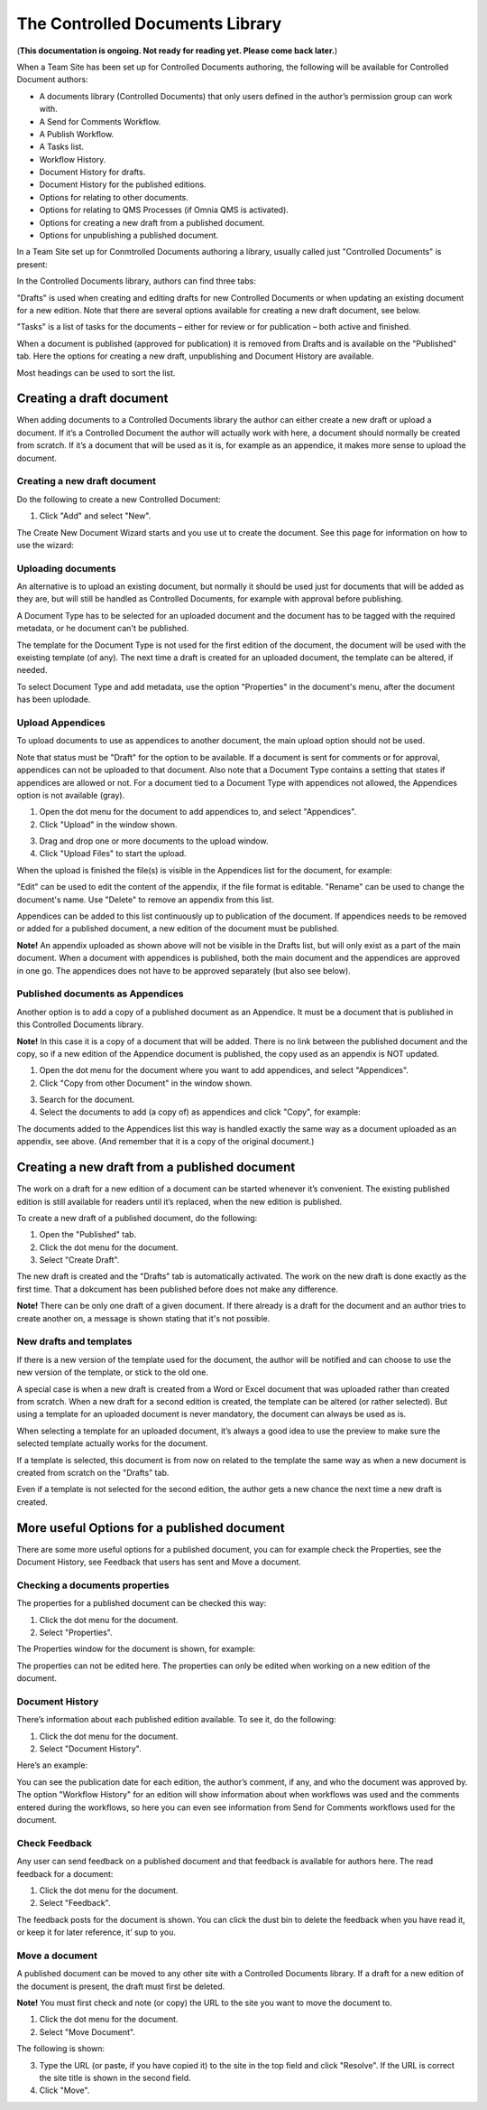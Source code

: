 The Controlled Documents Library
====================================

(**This documentation is ongoing. Not ready for reading yet. Please come back later.**)

When a Team Site has been set up for Controlled Documents authoring, the following will be available for Controlled Document authors:

+ A documents library (Controlled Documents) that only users defined in the author’s permission group can work with.
+ A Send for Comments Workflow.
+ A Publish Workflow.
+ A Tasks list.
+ Workflow History.
+ Document History for drafts.
+ Document History for the published editions.
+ Options for relating to other documents.
+ Options for relating to QMS Processes (if Omnia QMS is activated).
+ Options for creating a new draft from a published document.
+ Options for unpublishing a published document.

In a Team Site set up for Conmtrolled Documents authoring a library, usually called just "Controlled Documents" is present:

.. image:: controlled-documents.png

In the Controlled Documents library, authors can find three tabs:

.. image:: controlled-documents-library-1-g2.png

"Drafts" is used when creating and editing drafts for new Controlled Documents or when updating an existing document for a new edition. Note that there are several options available for creating a new draft document, see below.

"Tasks" is a list of tasks for the documents – either for review or for publication – both active and finished.

When a document is published (approved for publication) it is removed from Drafts and is available on the "Published" tab. Here the options for creating a new draft, unpublishing and Document History are available.

Most headings can be used to sort the list.

Creating a draft document
**************************
When adding documents to a Controlled Documents library the author can either create a new draft or upload a document. If it’s a Controlled Document the author will actually work with here, a document should normally be created from scratch. If it’s a document that will be used as it is, for example as an appendice, it makes more sense to upload the document.

Creating a new draft document
----------------------------------
Do the following to create a new Controlled Document:

1. Click "Add" and select "New".

.. image:: new-controlled-document-1.png

.. image:: new-controlled-document-2.png

The Create New Document Wizard starts and you use ut to create the document. See this page for information on how to use the wizard: 



Uploading documents
--------------------
An alternative is to upload an existing document, but normally it should be used just for documents that will be added as they are, but will still be handled as Controlled Documents, for example with approval before publishing.

A Document Type has to be selected for an uploaded document and the document has to be tagged with the required metadata, or he document can't be published.

The template for the Document Type is not used for the first edition of the document, the document will be used with the exeisting template (of any). The next time a draft is created for an uploaded document, the template can be altered, if needed.

To select Document Type and add metadata, use the option "Properties" in the document's menu, after the document has been uplodade.

Upload Appendices
------------------
To upload documents to use as appendices to another document, the main upload option should not be used.

Note that status must be "Draft" for the option to be available. If a document is sent for comments or for approval, appendices can not be uploaded to that document. Also note that a Document Type contains a setting that states if appendices are allowed or not. For a document tied to a Document Type with appendices not allowed, the Appendices option is not available (gray).

1.	Open the dot menu for the document to add appendices to, and select "Appendices".
2.	Click "Upload" in the window shown.

.. image:: upload-appendices-1-new.png
 
3.	Drag and drop one or more documents to the upload window.
4.	Click "Upload Files" to start the upload.
 
When the upload is finished the file(s) is visible in the Appendices list for the document, for example:

.. image:: upload-appendices-2-new.png
 
"Edit" can be used to edit the content of the appendix, if the file format is editable. "Rename" can be used to change the document's name. Use "Delete" to remove an appendix from this list.

Appendices can be added to this list continuously up to publication of the document. If appendices needs to be removed or added for a published document, a new edition of the document must be published.

**Note!** An appendix uploaded as shown above will not be visible in the Drafts list, but will only exist as a part of the main document. When a document with appendices is published, both the main document and the appendices are approved in one go. The appendices does not have to be approved separately (but also see below).

Published documents as Appendices
-----------------------------------
Another option is to add a copy of a published document as an Appendice. It must be a document that is published in this Controlled Documents library.

**Note!** In this case it is a copy of a document that will be added. There is no link between the published document and the copy, so if a new edition of the Appendice document is published, the copy used as an appendix is NOT updated.

1.	Open the dot menu for the document where you want to add appendices, and select "Appendices".
2.	Click "Copy from other Document" in the window shown.

.. image:: upload-appendices-3-new.png
 
3.	Search for the document. 
4.	Select the documents to add (a copy of) as appendices and click "Copy", for example:

.. image:: upload-appendices-4-new.png
 
The documents added to the Appendices list this way is handled exactly the same way as a document uploaded as an appendix, see above. (And remember that it is a copy of the original document.)

Creating a new draft from a published document
***********************************************
The work on a draft for a new edition of a document can be started whenever it’s convenient. The existing published edition is still available for readers until it’s replaced, when the new edition is published.

To create a new draft of a published document, do the following:

1.	Open the "Published" tab.
2.	Click the dot menu for the document.
3.	Select "Create Draft".

.. image:: create-new-draft-1-new.png

The new draft is created and the "Drafts" tab is automatically activated. The work on the new draft is done exactly as the first time. That a dokcument has been published before does not make any difference.

**Note!** There can be only one draft of a given document. If there already is a draft for the document and an author tries to create another on, a message is shown stating that it's not possible. 
 
New drafts and templates
-------------------------
If there is a new version of the template used for the document, the author will be notified and can choose to use the new version of the template, or stick to the old one.

A special case is when a new draft is created from a Word or Excel document that was uploaded rather than created from scratch. When a new draft for a second edition is created, the template can be altered (or rather selected). But using a template for an uploaded document is never mandatory, the document can always be used as is.

When selecting a template for an uploaded document, it’s always a good idea to use the preview to make sure the selected template actually works for the document.

If a template is selected, this document is from now on related to the template the same way as when a new document is created from scratch on the "Drafts" tab.

Even if a template is not selected for the second edition, the author gets a new chance the next time a new draft is created.

More useful Options for a published document
********************************************
There are some more useful options for a published document, you can for example check the Properties, see the Document History, see Feedback that users has sent and Move a document.

Checking a documents properties
-----------------------
The properties for a published document can be checked this way:

1.	Click the dot menu for the document.
2.	Select "Properties".
 
The Properties window for the document is shown, for example:

.. image:: document-properties-new.png
 
The properties can not be edited here. The properties can only be edited when working on a new edition of the document.

Document History
------------------
There’s information about each published edition available. To see it, do the following:

1.	Click the dot menu for the document.
2.	Select "Document History".
 
Here’s an example:

.. image:: document-history-new.png
 
You can see the publication date for each edition, the author’s comment, if any, and who the document was approved by. The option "Workflow History" for an edition will show information about when workflows was used and the comments entered during the workflows, so here you can even see information from Send for Comments workflows used for the document.

Check Feedback
--------------
Any user can send feedback on a published document and that feedback is available for authors here. The read feedback for a document:

1.	Click the dot menu for the document.
2.	Select "Feedback".
 
The feedback posts for the document is shown. You can click the dust bin to delete the feedback when you have read it, or keep it for later reference, it’ sup to you.

Move a document
----------------
A published document can be moved to any other site with a Controlled Documents library. If a draft for a new edition of the document is present, the draft must first be deleted.

**Note!** You must first check and note (or copy) the URL to the site you want to move the document to.

1.	Click the dot menu for the document.
2.	Select "Move Document".
 
The following is shown:

.. image:: move-document-new.png
 
3.	Type the URL (or paste, if you have copied it) to the site in the top field and click "Resolve". If the URL is correct the site title is shown in the second field.
4.	Click "Move".